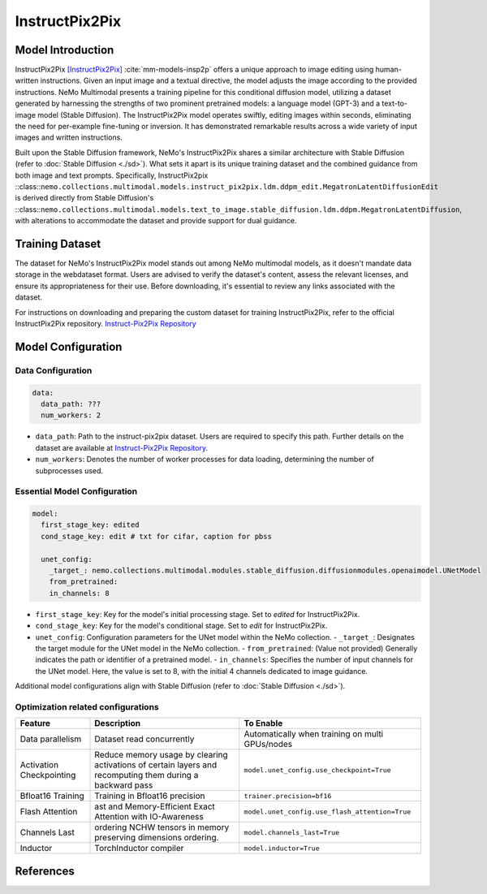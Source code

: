 InstructPix2Pix
===================

Model Introduction
--------------------

InstructPix2Pix [InstructPix2Pix]_ :cite:`mm-models-insp2p` offers a unique approach to image editing using human-written instructions. Given an input image and a textual directive, the model adjusts the image according to the provided instructions. NeMo Multimodal presents a training pipeline for this conditional diffusion model, utilizing a dataset generated by harnessing the strengths of two prominent pretrained models: a language model (GPT-3) and a text-to-image model (Stable Diffusion). The InstructPix2Pix model operates swiftly, editing images within seconds, eliminating the need for per-example fine-tuning or inversion. It has demonstrated remarkable results across a wide variety of input images and written instructions.

Built upon the Stable Diffusion framework, NeMo's InstructPix2Pix shares a similar architecture with Stable Diffusion (refer to :doc:`Stable Diffusion <./sd>`). What sets it apart is its unique training dataset and the combined guidance from both image and text prompts. Specifically, InstructPix2pix ::class::``nemo.collections.multimodal.models.instruct_pix2pix.ldm.ddpm_edit.MegatronLatentDiffusionEdit`` is derived directly from Stable Diffusion's ::class::``nemo.collections.multimodal.models.text_to_image.stable_diffusion.ldm.ddpm.MegatronLatentDiffusion``, with alterations to accommodate the dataset and provide support for dual guidance.

Training Dataset
--------------------

The dataset for NeMo's InstructPix2Pix model stands out among NeMo multimodal models, as it doesn't mandate data storage in the webdataset format. Users are advised to verify the dataset's content, assess the relevant licenses, and ensure its appropriateness for their use. Before downloading, it's essential to review any links associated with the dataset.

For instructions on downloading and preparing the custom dataset for training InstructPix2Pix, refer to the official InstructPix2Pix repository. `Instruct-Pix2Pix Repository <https://github.com/timothybrooks/instruct-pix2pix#generated-dataset>`_

Model Configuration
------------------

Data Configuration
^^^^^^^^^^^^^^^^^^^

.. code-block:: yaml

  data:
    data_path: ???
    num_workers: 2

- ``data_path``: Path to the instruct-pix2pix dataset. Users are required to specify this path. Further details on the dataset are available at `Instruct-Pix2Pix Repository <https://github.com/timothybrooks/instruct-pix2pix#generated-dataset>`_.
- ``num_workers``: Denotes the number of worker processes for data loading, determining the number of subprocesses used.

Essential Model Configuration
^^^^^^^^^^^^^^^^^^^^^^^^^^^^^

.. code-block:: yaml

  model:
    first_stage_key: edited
    cond_stage_key: edit # txt for cifar, caption for pbss

    unet_config:
      _target_: nemo.collections.multimodal.modules.stable_diffusion.diffusionmodules.openaimodel.UNetModel
      from_pretrained:
      in_channels: 8

- ``first_stage_key``: Key for the model's initial processing stage. Set to `edited` for InstructPix2Pix.
- ``cond_stage_key``: Key for the model's conditional stage. Set to `edit` for InstructPix2Pix.
- ``unet_config``: Configuration parameters for the UNet model within the NeMo collection.
  - ``_target_``: Designates the target module for the UNet model in the NeMo collection.
  - ``from_pretrained``: (Value not provided) Generally indicates the path or identifier of a pretrained model.
  - ``in_channels``: Specifies the number of input channels for the UNet model. Here, the value is set to 8, with the initial 4 channels dedicated to image guidance.
Additional model configurations align with Stable Diffusion (refer to :doc:`Stable Diffusion <./sd>`).

Optimization related configurations
^^^^^^^^^^^^^^^^^^^^^^^^^^^^^^^^^^^^

+--------------------------+-----------------------------------------------------------------------------------------------------------+-------------------------------------------------+
| Feature                  | Description                                                                                               | To Enable                                       |
+==========================+===========================================================================================================+=================================================+
| Data parallelism         | Dataset read concurrently                                                                                 | Automatically when training on multi GPUs/nodes |
+--------------------------+-----------------------------------------------------------------------------------------------------------+-------------------------------------------------+
| Activation Checkpointing | Reduce memory usage by clearing activations of certain layers and recomputing them during a backward pass | ``model.unet_config.use_checkpoint=True``       |
+--------------------------+-----------------------------------------------------------------------------------------------------------+-------------------------------------------------+
| Bfloat16 Training        | Training in Bfloat16 precision                                                                            | ``trainer.precision=bf16``                      |
+--------------------------+-----------------------------------------------------------------------------------------------------------+-------------------------------------------------+
| Flash Attention          | ast and Memory-Efficient Exact Attention with IO-Awareness                                                | ``model.unet_config.use_flash_attention=True``  |
+--------------------------+-----------------------------------------------------------------------------------------------------------+-------------------------------------------------+
| Channels Last            |  ordering NCHW tensors in memory preserving dimensions ordering.                                          | ``model.channels_last=True``                    |
+--------------------------+-----------------------------------------------------------------------------------------------------------+-------------------------------------------------+
| Inductor                 | TorchInductor compiler                                                                                    | ``model.inductor=True``                         |
+--------------------------+-----------------------------------------------------------------------------------------------------------+-------------------------------------------------+


References
----------

.. bibliography:: ../mm_all.bib
    :style: plain
    :filter: docname in docnames
    :labelprefix: MM-MODELS
    :keyprefix: mm-models-


